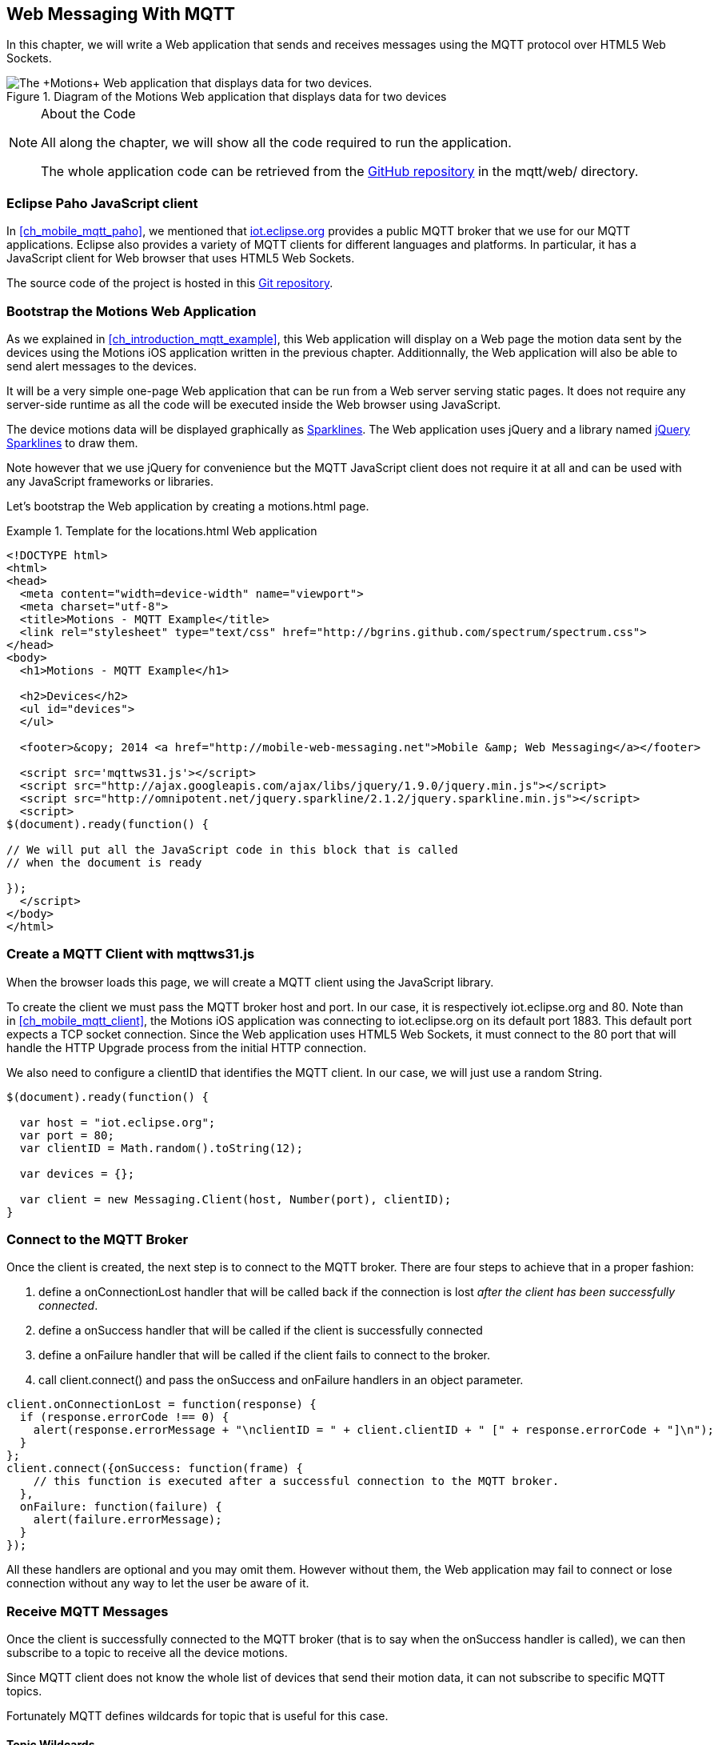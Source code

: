 [[ch_web_mqtt]]
== Web Messaging With MQTT

[role="lead"]
In this chapter, we will write a Web application that sends and receives messages using the MQTT protocol over HTML5 Web Sockets.

[[img_web_mqtt_1]]
.Diagram of the +Motions+ Web application that displays data for two devices
image::images/Chapter070/mqtt_web_app.png["The +Motions+ Web application that displays data for two devices."]

.About the Code
[NOTE]
====
All along the chapter, we will show all the code required to run the application.

The whole application code can be retrieved from the https://github.com/mobile-web-messaging/code[GitHub repository] in the +mqtt/web/+ directory.
====

=== Eclipse Paho JavaScript client

In <<ch_mobile_mqtt_paho>>, we mentioned that http://iot.eclipse.org[iot.eclipse.org] provides a public MQTT broker that we use for our MQTT applications.
Eclipse also provides a variety of MQTT clients for different languages and platforms. In particular, it has a JavaScript client for Web browser that uses HTML5 Web Sockets.

The source code of the project is hosted in this  http://git.eclipse.org/c/paho/org.eclipse.paho.mqtt.javascript.git/[Git repository].

=== Bootstrap the Motions Web Application

As we explained in <<ch_introduction_mqtt_example>>, this Web application will display on a Web page the motion data sent by the devices using the +Motions+ iOS application written in the previous chapter.
Additionnally, the Web application will also be able to send alert messages to the devices.

It will be a very simple one-page Web application that can be run from a Web server serving static pages. It does not require
any server-side runtime as all the code will be executed inside the Web browser using JavaScript.

The device motions data will be displayed graphically as http://en.wikipedia.org/wiki/Sparkline[Sparklines]. The Web application uses jQuery and a library named http://omnipotent.net/jquery.sparkline[jQuery Sparklines] to draw them.

Note however that we use jQuery for convenience but the MQTT JavaScript client does not require it at all and can be used with any JavaScript frameworks or libraries.

Let's bootstrap the Web application by creating a +motions.html+ page.

[[ex_web_mqtt_1]]
.Template for the +locations.html+ Web application
====
[source,html]
----
<!DOCTYPE html>
<html>
<head>
  <meta content="width=device-width" name="viewport">
  <meta charset="utf-8">
  <title>Motions - MQTT Example</title>
  <link rel="stylesheet" type="text/css" href="http://bgrins.github.com/spectrum/spectrum.css">
</head>
<body>
  <h1>Motions - MQTT Example</h1>

  <h2>Devices</h2>
  <ul id="devices">
  </ul>

  <footer>&copy; 2014 <a href="http://mobile-web-messaging.net">Mobile &amp; Web Messaging</a></footer>

  <script src='mqttws31.js'></script>
  <script src="http://ajax.googleapis.com/ajax/libs/jquery/1.9.0/jquery.min.js"></script>
  <script src="http://omnipotent.net/jquery.sparkline/2.1.2/jquery.sparkline.min.js"></script>
  <script>
$(document).ready(function() {

// We will put all the JavaScript code in this block that is called
// when the document is ready

});
  </script>
</body>
</html>
----
====

=== Create a MQTT Client with mqttws31.js

When the browser loads this page, we will create a MQTT client using the JavaScript library.

To create the client we must pass the MQTT broker host and port. In our case, it is respectively +iot.eclipse.org+ and +80+. Note than in <<ch_mobile_mqtt_client>>, the +Motions+ iOS application was connecting to +iot.eclipse.org+ on its default port +1883+. This default port expects a TCP socket connection. Since the Web application uses HTML5 Web Sockets, it must connect to the +80+ port that will handle the HTTP Upgrade process from the initial HTTP connection.

We also need to configure a +clientID+ that identifies the MQTT client.
In our case, we will just use a random String.

[source,js]
----
$(document).ready(function() {

  var host = "iot.eclipse.org";
  var port = 80;
  var clientID = Math.random().toString(12);

  var devices = {};

  var client = new Messaging.Client(host, Number(port), clientID);
}
----

[[ch_mobile_mqtt_connect]]
=== Connect to the MQTT Broker

Once the +client+ is created, the next step is to connect to the MQTT broker.
There are four steps to achieve that in a proper fashion:

. define a +onConnectionLost+ handler that will be called back if the connection is lost _after the client has been successfully connected_.
. define a +onSuccess+ handler that will be called if the client is successfully connected
. define a +onFailure+ handler that will be called if the client fails to connect to the broker.
. call +client.connect()+ and pass the +onSuccess+ and +onFailure+ handlers in an object parameter.

[source,js]
----
client.onConnectionLost = function(response) {
  if (response.errorCode !== 0) {
    alert(response.errorMessage + "\nclientID = " + client.clientID + " [" + response.errorCode + "]\n");
  }
};
client.connect({onSuccess: function(frame) {
    // this function is executed after a successful connection to the MQTT broker.
  },
  onFailure: function(failure) {
    alert(failure.errorMessage);
  }
});
----

All these handlers are optional and you may omit them. However without them, the Web application may fail to connect or lose connection without any way to let the user be aware of it.

=== Receive MQTT Messages

Once the client is successfully connected to the MQTT broker (that is to say when the +onSuccess+ handler is called), we can then subscribe to a topic to receive all the device motions.

Since MQTT client does not know the whole list of devices that send their motion data, it can not subscribe to specific MQTT topics.

Fortunately MQTT defines wildcards for topic that is useful for this case.

==== Topic Wildcards

There are three characters that have a special meaning when they are used in a MQTT topic.

Topic level separator +/+::
The forward slash (/) is used to separate each level within a topic tree and provide a hierarchical structure to the topic space. The use of the topic level separator is significant when the two wildcard characters are encountered in topics specified by subscribers.

Multi-level wildcard +#+::
The number sign (#) is a wildcard character that matches any number of levels within a topic.

Single-level wildcard +$$+$$+::
The plus sign (+) is a wildcard character that matches only one topic level.

The Web application is interested to receive any messages sent to topics of the form +/mwm/XXX/motion+ where +XXX+ is the device identifier. It maps to the MQTT wildcard topic +/mwm/$$+$$/motion+.

Note that it would not have been a good idea to use the more general wildcard +/mwm/#+ (using the multi-level wildcard) as it would have matched both +/mwm/XXX/motion+ _and_ +/mwm/XXX/alert+. The Web application is not interested by the alert sent to the devices. It is better to subscribe to the most specific wildcard topic instead of being too general and filters out message later. This also preserve network bandwith and CPU usage that the broker will not deliver messages to the client that would have to process them before discarding them anyhow.

[source,js]
----
client.connect({onSuccess: function(frame) {
     // once the client is successfully connected,
     // subscribe to all the motions topics
    client.subscribe("/mwm/+/motion");
  },
    ...
  });
----

We have subscribed to the +/mwm/$$+$$/motion+ wildcard topic but how do we handle messages that will be delivered by the broker for all the topics that matches?

The +client+ object has a +onMessageArrived+ property that will be called every time a message is delivered to the client. This property must be a function that takes a single +message+ parameter corresponding to the MQTT message that is delivered to the client.

This +message+ object defines several properties representing the MQTT message data. The +destinationName+ property contains the actual name of the topic that
delivered this message. Since we have chosen to use a meaningful topic names of the form +/mwm/XXX/motion+, we can extract the +deviceID+ from the +destinationName+.

The +message+ object defines two properties to receive its payload content:

* +payloadBytes+ corresponds to a +ArrayBuffer+ representation of the message payload
* +payloadString+ corresponds to a UTF-8 string representation of the message payload. This property can only be used if the payload is composed of valid UTF-8 characters.

In <<ch_introduction_mqtt_example_message>>, we decided to send the device motions data as an array of 3 64-bit floats corresponding to the motions pitch, roll, and yaw values.

To be able to get these values, we must use the +payloadBytes+ property and use a +DataView+ to retrieve the three values for this array.

Once we got these +pitch+, +roll+, and +yaw+ values, we call the +updateSparklines()+ method to udpate the sparkline for the given +deviceID+

[source,js]
----
// subscription callback
client.onMessageArrived = function(message) {
  // get the device's id from the message's destination
  var deviceID = message.destinationName.split("/")[2];

  // get the device data from the message payload as a byte array
  var data = message.payloadBytes;
  // use a DataView on the data buffer to get the 3 motions values as double (aka Float64)
  var values = new DataView(data.buffer);
  var pitch = values.getFloat64(data.byteOffset);
  var roll = values.getFloat64(data.byteOffset + Float64Array.BYTES_PER_ELEMENT);
  var yaw = values.getFloat64(data.byteOffset + 2 * Float64Array.BYTES_PER_ELEMENT );

  updateSparklines(deviceID, pitch, roll, yaw);
};
----

=== Draw Sparklines

The +updateSparklines()+ method will store the motions values in the +devices+ object that was created when the page is loaded.
It will create the HTML elements to display the data and use jQuery Sparklines to display them in a graphic.

The +devices+ object is a map whose keys will the +deviceID+ of the devices that are sending the motion data. The values will be composed of three arrays to store the received value for +pitch+, +roll+, +yaw+. We will only keep the 50 most recent values.

We will create three separate sparklines for:

* +pitch+ (displayed in red)
* +roll+ (diplayed in green)
* +yaw+ (displayed in blue)

These three sparkline will be composited in a single canvas that is drawn in the +<div class="data">+ elment created inside the +<div>+ element identified by the +deviceID+.

[source,js]
----
function updateSparklines(deviceID, pitch, yaw, roll) {
  var values = devices[deviceID];
  // if the device is not known, create the UI for it
  if (!values) {
    var item = $('#devices').append(
      $('<li>').attr("id", deviceID).append(
        $('<label>').text(deviceID),
        $('<button>').text("Alert!").click(function() { sendAlert(deviceID); }),
        $('<br>'),
        $('<div>').attr('class', 'data')
      )
    );
    // create an empty array to hold its values
    values = {
      "pitch" : [],
      "roll" : [],
      "yaw" : [],
    };
  }
  // add the new value at the end of the array
  values.pitch.push(pitch);
  values.roll.push(roll);
  values.yaw.push(yaw);
  // keep only the 50 more recent values
  if (values.pitch.length > 50) {
    values.pitch.splice(0,1);
    values.roll.splice(0,1);
    values.yaw.splice(0,1);
  }
  // put back the updated values in the clients map
  devices[deviceID] = values;
  // display the values as a sparkline
  $('#'+ deviceID + ' .data').sparkline(values.pitch, {
    width: values.pitch.length * 5,
    tooltipPrefix: "pitch:",
    lineColor: 'red',
    fillColor: false,
    chartRangeMin: -3,
    chartRangeMax: 3,
    height: '36px'
  });
  $('#'+ deviceID + ' .data').sparkline(values.roll, {
    tooltipPrefix: "roll:",
    lineColor: 'green',
    composite: true,
    fillColor: false,
    chartRangeMin: -3,
    chartRangeMax: 3
  });
  $('#'+ deviceID + ' .data').sparkline(values.yaw, {
    tooltipPrefix: "yaw:",
    lineColor: 'blue',
    composite: true,
    fillColor: false,
    chartRangeMin: -3,
    chartRangeMax: 3
  });
}
----

Note that we also create a button "Alert!" for each devices that calls the +sendAlert()+ method with the +deviceID+ when the button is clicked. We will implement this method in the next section.

At this stage, we can alreay load the application in a Web browser. If there are devices that are running the +Motions+ iOS applications, we will see them appear automatically on the page.

[[img_web_mqtt_2]]
.Two +Motions+ app are publishing their device motions.
image::images/Chapter070/motions_web_app.png["Two +Motions+ app are publishing their device motions."]

=== Send MQTT Messages

We now have a Web application that receives MQTT messages.

The other feature of this Web application is to _send_ a MQTT message to an alert topic so that the device that subscribes to this topic will change its background color using the message payload.

When the HTML elements for a device were created, we added a +<button>+ that calls +sendAlert(deviceID)+ when the user clicks on it.

In this method, we will create a MQTT message object using the +new Messaging.Message()+ constructor and pass a +"red"+ to it to set its payload.

The message object has a +destinationName+ property that must be set prior to sending the message. We use the +deviceID+ to build the name of the topic corresponding to this device alert: +"/mwm/" $$+$$ deviceID $$+$$ "/alert"+.

Finally last step is to call +client.send()+ and pass it the +message+ to send it to the topic. Note that the +client+ is already connected when the page was loaded.

[source,js]
----
function sendAlert(deviceID) {
  // create a message with an empty payload
  var message = new Messaging.Message("red");
  message.destinationName = "/mwm/" + deviceID + "/alert";
  client.send(message);
}
----

If we reload the web application and clicks on an "Alert!" button, the corresponding device will receive the message from its alert topic and the code that we wrote in <<ch_mobile_mqtt_receive>> will be executed to change temporarily the background color of the device.

[[img_web_mqtt_3]]
.The +Motions+ application background becomes red when an alert is received from its alert topic.
image::images/Chapter070/app_red.png["The +Motions+ application background becomes red when an alert is received from its alert topic."]

=== Summary

In this chapter, we learn to use MQTT over Web Socket to send and receive MQTT messages from a Web application.

We use two different types of message payload:

* a binary payload composed of three 64-bit floats
* a UTF-8 string payload

To send a message, the application must:

. connect to the MQTT broker
. send the message to a topic

To consume a message, the application must

. connect to the STOMP broker
. subscribe to a (potentially wildcard) topic and set a handler that is called every time a message is received.

In the next chapter, we will learn about more advanced features of MQTT that were not required to write this simple application. However, it is likely that you may need some of these features if your applications are more complex.
